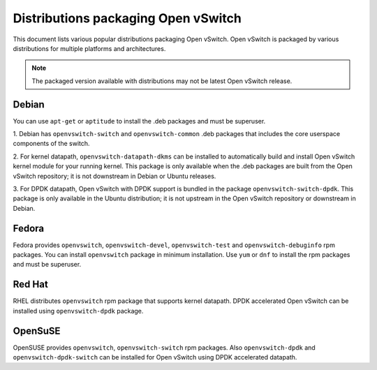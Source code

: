 ..
      Licensed under the Apache License, Version 2.0 (the "License"); you may
      not use this file except in compliance with the License. You may obtain
      a copy of the License at

          http://www.apache.org/licenses/LICENSE-2.0

      Unless required by applicable law or agreed to in writing, software
      distributed under the License is distributed on an "AS IS" BASIS, WITHOUT
      WARRANTIES OR CONDITIONS OF ANY KIND, either express or implied. See the
      License for the specific language governing permissions and limitations
      under the License.

      Convention for heading levels in Open vSwitch documentation:

      =======  Heading 0 (reserved for the title in a document)
      -------  Heading 1
      ~~~~~~~  Heading 2
      +++++++  Heading 3
      '''''''  Heading 4

      Avoid deeper levels because they do not render well.

====================================
Distributions packaging Open vSwitch
====================================

This document lists various popular distributions packaging Open vSwitch.
Open vSwitch is packaged by various distributions for multiple platforms and
architectures.

.. note::
  The packaged version available with distributions may not be latest
  Open vSwitch release.

Debian
-------

You can use ``apt-get`` or ``aptitude`` to install the .deb packages and must
be superuser.

1. Debian has ``openvswitch-switch`` and ``openvswitch-common`` .deb packages
that includes the core userspace components of the switch.

2. For kernel datapath, ``openvswitch-datapath-dkms`` can be installed to
automatically build and install Open vSwitch kernel module for your running
kernel.  This package is only available when the .deb packages are built from
the Open vSwitch repository; it is not downstream in Debian or Ubuntu releases.

3. For DPDK datapath, Open vSwitch with DPDK support is bundled in the package
``openvswitch-switch-dpdk``.  This package is only available in the Ubuntu
distribution; it is not upstream in the Open vSwitch repository or downstream
in Debian.

Fedora
------

Fedora provides ``openvswitch``, ``openvswitch-devel``, ``openvswitch-test``
and ``openvswitch-debuginfo`` rpm packages. You can install ``openvswitch``
package in minimum installation. Use ``yum`` or ``dnf`` to install the rpm
packages and must be superuser.

Red Hat
-------

RHEL distributes ``openvswitch`` rpm package that supports kernel datapath.
DPDK accelerated Open vSwitch can be installed using ``openvswitch-dpdk``
package.

OpenSuSE
--------

OpenSUSE provides ``openvswitch``, ``openvswitch-switch`` rpm packages. Also
``openvswitch-dpdk`` and ``openvswitch-dpdk-switch`` can be installed for
Open vSwitch using DPDK accelerated datapath.
